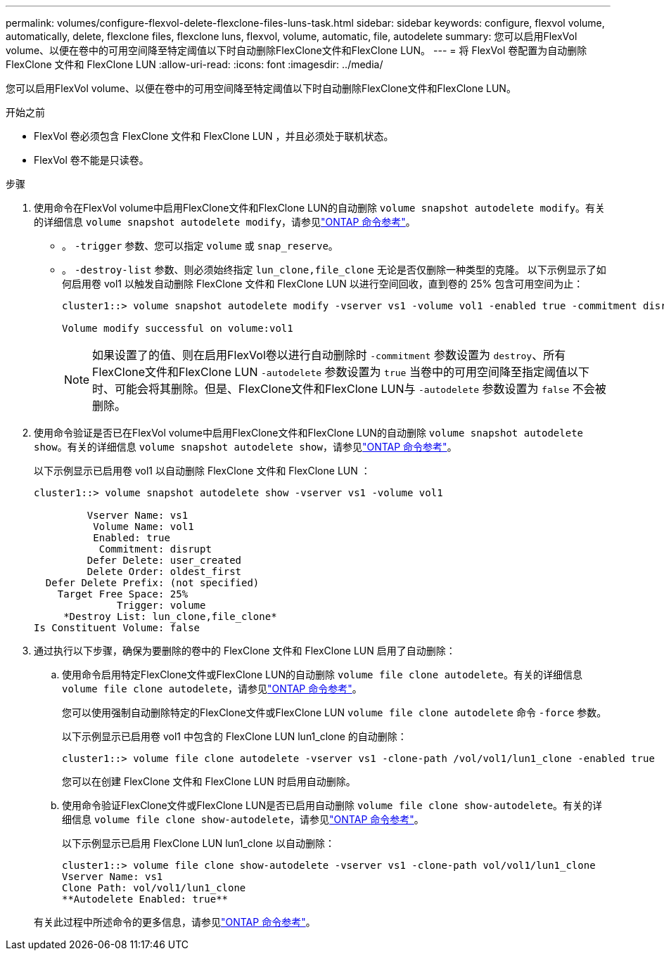 ---
permalink: volumes/configure-flexvol-delete-flexclone-files-luns-task.html 
sidebar: sidebar 
keywords: configure, flexvol volume, automatically, delete, flexclone files, flexclone luns, flexvol, volume, automatic, file, autodelete 
summary: 您可以启用FlexVol volume、以便在卷中的可用空间降至特定阈值以下时自动删除FlexClone文件和FlexClone LUN。 
---
= 将 FlexVol 卷配置为自动删除 FlexClone 文件和 FlexClone LUN
:allow-uri-read: 
:icons: font
:imagesdir: ../media/


[role="lead"]
您可以启用FlexVol volume、以便在卷中的可用空间降至特定阈值以下时自动删除FlexClone文件和FlexClone LUN。

.开始之前
* FlexVol 卷必须包含 FlexClone 文件和 FlexClone LUN ，并且必须处于联机状态。
* FlexVol 卷不能是只读卷。


.步骤
. 使用命令在FlexVol volume中启用FlexClone文件和FlexClone LUN的自动删除 `volume snapshot autodelete modify`。有关的详细信息 `volume snapshot autodelete modify`，请参见link:https://docs.netapp.com/us-en/ontap-cli/volume-snapshot-autodelete-modify.html["ONTAP 命令参考"^]。
+
** 。 `-trigger` 参数、您可以指定 `volume` 或 `snap_reserve`。
** 。 `-destroy-list` 参数、则必须始终指定 `lun_clone,file_clone` 无论是否仅删除一种类型的克隆。
以下示例显示了如何启用卷 vol1 以触发自动删除 FlexClone 文件和 FlexClone LUN 以进行空间回收，直到卷的 25% 包含可用空间为止：
+
[listing]
----
cluster1::> volume snapshot autodelete modify -vserver vs1 -volume vol1 -enabled true -commitment disrupt -trigger volume -target-free-space 25 -destroy-list lun_clone,file_clone

Volume modify successful on volume:vol1
----
+
[NOTE]
====
如果设置了的值、则在启用FlexVol卷以进行自动删除时 `-commitment` 参数设置为 `destroy`、所有FlexClone文件和FlexClone LUN `-autodelete` 参数设置为 `true` 当卷中的可用空间降至指定阈值以下时、可能会将其删除。但是、FlexClone文件和FlexClone LUN与 `-autodelete` 参数设置为 `false` 不会被删除。

====


. 使用命令验证是否已在FlexVol volume中启用FlexClone文件和FlexClone LUN的自动删除 `volume snapshot autodelete show`。有关的详细信息 `volume snapshot autodelete show`，请参见link:https://docs.netapp.com/us-en/ontap-cli/volume-snapshot-autodelete-show.html["ONTAP 命令参考"^]。
+
以下示例显示已启用卷 vol1 以自动删除 FlexClone 文件和 FlexClone LUN ：

+
[listing]
----
cluster1::> volume snapshot autodelete show -vserver vs1 -volume vol1

         Vserver Name: vs1
          Volume Name: vol1
          Enabled: true
           Commitment: disrupt
         Defer Delete: user_created
         Delete Order: oldest_first
  Defer Delete Prefix: (not specified)
    Target Free Space: 25%
              Trigger: volume
     *Destroy List: lun_clone,file_clone*
Is Constituent Volume: false
----
. 通过执行以下步骤，确保为要删除的卷中的 FlexClone 文件和 FlexClone LUN 启用了自动删除：
+
.. 使用命令启用特定FlexClone文件或FlexClone LUN的自动删除 `volume file clone autodelete`。有关的详细信息 `volume file clone autodelete`，请参见link:https://docs.netapp.com/us-en/ontap-cli/volume-file-clone-autodelete.html["ONTAP 命令参考"^]。
+
您可以使用强制自动删除特定的FlexClone文件或FlexClone LUN `volume file clone autodelete` 命令 `-force` 参数。

+
以下示例显示已启用卷 vol1 中包含的 FlexClone LUN lun1_clone 的自动删除：

+
[listing]
----
cluster1::> volume file clone autodelete -vserver vs1 -clone-path /vol/vol1/lun1_clone -enabled true
----
+
您可以在创建 FlexClone 文件和 FlexClone LUN 时启用自动删除。

.. 使用命令验证FlexClone文件或FlexClone LUN是否已启用自动删除 `volume file clone show-autodelete`。有关的详细信息 `volume file clone show-autodelete`，请参见link:https://docs.netapp.com/us-en/ontap-cli/volume-file-clone-show-autodelete.html["ONTAP 命令参考"^]。
+
以下示例显示已启用 FlexClone LUN lun1_clone 以自动删除：

+
[listing]
----
cluster1::> volume file clone show-autodelete -vserver vs1 -clone-path vol/vol1/lun1_clone
Vserver Name: vs1
Clone Path: vol/vol1/lun1_clone
**Autodelete Enabled: true**
----


+
有关此过程中所述命令的更多信息，请参见link:https://docs.netapp.com/us-en/ontap-cli/["ONTAP 命令参考"^]。


